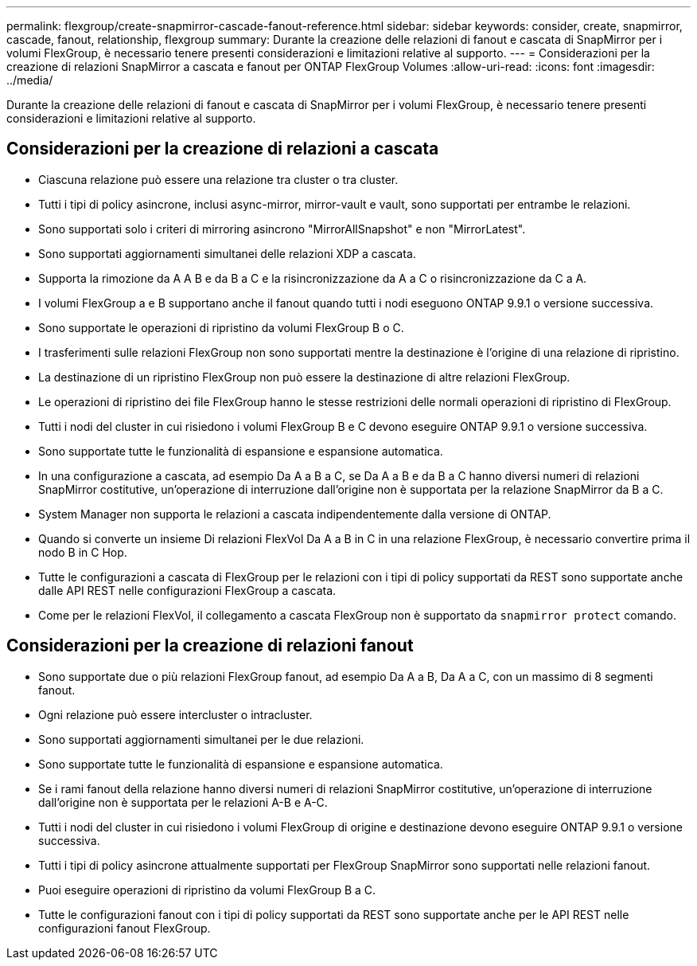 ---
permalink: flexgroup/create-snapmirror-cascade-fanout-reference.html 
sidebar: sidebar 
keywords: consider, create, snapmirror, cascade, fanout, relationship, flexgroup 
summary: Durante la creazione delle relazioni di fanout e cascata di SnapMirror per i volumi FlexGroup, è necessario tenere presenti considerazioni e limitazioni relative al supporto. 
---
= Considerazioni per la creazione di relazioni SnapMirror a cascata e fanout per ONTAP FlexGroup Volumes
:allow-uri-read: 
:icons: font
:imagesdir: ../media/


[role="lead"]
Durante la creazione delle relazioni di fanout e cascata di SnapMirror per i volumi FlexGroup, è necessario tenere presenti considerazioni e limitazioni relative al supporto.



== Considerazioni per la creazione di relazioni a cascata

* Ciascuna relazione può essere una relazione tra cluster o tra cluster.
* Tutti i tipi di policy asincrone, inclusi async-mirror, mirror-vault e vault, sono supportati per entrambe le relazioni.
* Sono supportati solo i criteri di mirroring asincrono "MirrorAllSnapshot" e non "MirrorLatest".
* Sono supportati aggiornamenti simultanei delle relazioni XDP a cascata.
* Supporta la rimozione da A A B e da B a C e la risincronizzazione da A a C o risincronizzazione da C a A.
* I volumi FlexGroup a e B supportano anche il fanout quando tutti i nodi eseguono ONTAP 9.9.1 o versione successiva.
* Sono supportate le operazioni di ripristino da volumi FlexGroup B o C.
* I trasferimenti sulle relazioni FlexGroup non sono supportati mentre la destinazione è l'origine di una relazione di ripristino.
* La destinazione di un ripristino FlexGroup non può essere la destinazione di altre relazioni FlexGroup.
* Le operazioni di ripristino dei file FlexGroup hanno le stesse restrizioni delle normali operazioni di ripristino di FlexGroup.
* Tutti i nodi del cluster in cui risiedono i volumi FlexGroup B e C devono eseguire ONTAP 9.9.1 o versione successiva.
* Sono supportate tutte le funzionalità di espansione e espansione automatica.
* In una configurazione a cascata, ad esempio Da A a B a C, se Da A a B e da B a C hanno diversi numeri di relazioni SnapMirror costitutive, un'operazione di interruzione dall'origine non è supportata per la relazione SnapMirror da B a C.
* System Manager non supporta le relazioni a cascata indipendentemente dalla versione di ONTAP.
* Quando si converte un insieme Di relazioni FlexVol Da A a B in C in una relazione FlexGroup, è necessario convertire prima il nodo B in C Hop.
* Tutte le configurazioni a cascata di FlexGroup per le relazioni con i tipi di policy supportati da REST sono supportate anche dalle API REST nelle configurazioni FlexGroup a cascata.
* Come per le relazioni FlexVol, il collegamento a cascata FlexGroup non è supportato da `snapmirror protect` comando.




== Considerazioni per la creazione di relazioni fanout

* Sono supportate due o più relazioni FlexGroup fanout, ad esempio Da A a B, Da A a C, con un massimo di 8 segmenti fanout.
* Ogni relazione può essere intercluster o intracluster.
* Sono supportati aggiornamenti simultanei per le due relazioni.
* Sono supportate tutte le funzionalità di espansione e espansione automatica.
* Se i rami fanout della relazione hanno diversi numeri di relazioni SnapMirror costitutive, un'operazione di interruzione dall'origine non è supportata per le relazioni A-B e A-C.
* Tutti i nodi del cluster in cui risiedono i volumi FlexGroup di origine e destinazione devono eseguire ONTAP 9.9.1 o versione successiva.
* Tutti i tipi di policy asincrone attualmente supportati per FlexGroup SnapMirror sono supportati nelle relazioni fanout.
* Puoi eseguire operazioni di ripristino da volumi FlexGroup B a C.
* Tutte le configurazioni fanout con i tipi di policy supportati da REST sono supportate anche per le API REST nelle configurazioni fanout FlexGroup.

